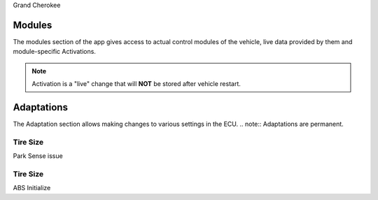 Grand Cherokee


Modules
=======
The modules section of the app gives access to actual control modules of the vehicle, live data provided by them and module-specific Activations.

.. note:: Activation is a "live" change that will **NOT** be stored after vehicle restart.



Adaptations
===========
The Adaptation section allows making changes to various settings in the ECU.
.. note:: Adaptations are permanent.


Tire Size
---------
Park Sense issue

Tire Size
---------
ABS Initialize
